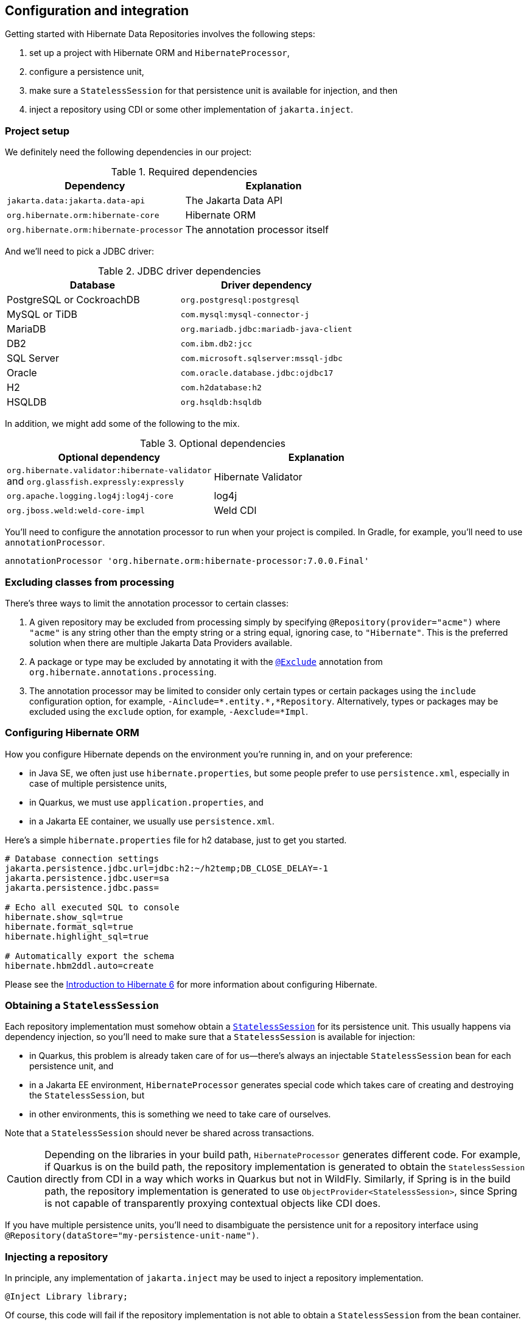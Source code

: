 [[configuration-integration]]
== Configuration and integration

Getting started with Hibernate Data Repositories involves the following steps:

1. set up a project with Hibernate ORM and `HibernateProcessor`,
2. configure a persistence unit,
3. make sure a `StatelessSession` for that persistence unit is available for injection, and then
4. inject a repository using CDI or some other implementation of `jakarta.inject`.

=== Project setup

We definitely need the following dependencies in our project:

.Required dependencies
|===
| Dependency | Explanation

| `jakarta.data:jakarta.data-api` | The Jakarta Data API
| `org.hibernate.orm:hibernate-core` | Hibernate ORM
| `org.hibernate.orm:hibernate-processor` | The annotation processor itself
|===

And we'll need to pick a JDBC driver:

.JDBC driver dependencies
[%breakable,cols="50,~"]
|===
| Database                  | Driver dependency

| PostgreSQL or CockroachDB | `org.postgresql:postgresql`
| MySQL or TiDB             | `com.mysql:mysql-connector-j`
| MariaDB                   | `org.mariadb.jdbc:mariadb-java-client`
| DB2                       | `com.ibm.db2:jcc`
| SQL Server                | `com.microsoft.sqlserver:mssql-jdbc`
| Oracle                    | `com.oracle.database.jdbc:ojdbc17`
| H2                        | `com.h2database:h2`
| HSQLDB                    | `org.hsqldb:hsqldb`
|===

In addition, we might add some of the following to the mix.

.Optional dependencies
|===
| Optional dependency | Explanation

| `org.hibernate.validator:hibernate-validator` +
and `org.glassfish.expressly:expressly` | Hibernate Validator
| `org.apache.logging.log4j:log4j-core` | log4j
| `org.jboss.weld:weld-core-impl` | Weld CDI
|===

You'll need to configure the annotation processor to run when your project is compiled.
In Gradle, for example, you'll need to use `annotationProcessor`.

[source,groovy]
----
annotationProcessor 'org.hibernate.orm:hibernate-processor:7.0.0.Final'
----

=== Excluding classes from processing

There's three ways to limit the annotation processor to certain classes:

1. A given repository may be excluded from processing simply by specifying `@Repository(provider="acme")` where `"acme"` is any string other than the empty string or a string equal, ignoring case, to `"Hibernate"`. This is the preferred solution when there are multiple Jakarta Data Providers available.
2. A package or type may be excluded by annotating it with the link:{doc-javadoc-url}org/hibernate/annotations/processing/Exclude.html[`@Exclude`] annotation from `org.hibernate.annotations.processing`.
3. The annotation processor may be limited to consider only certain types or certain packages using the `include` configuration option, for example, `-Ainclude=\*.entity.*,*Repository`. Alternatively, types or packages may be excluded using the `exclude` option, for example, `-Aexclude=*Impl`.

=== Configuring Hibernate ORM

How you configure Hibernate depends on the environment you're running in, and on your preference:

- in Java SE, we often just use `hibernate.properties`, but some people prefer to use `persistence.xml`, especially in case of multiple persistence units,
- in Quarkus, we must use `application.properties`, and
- in a Jakarta EE container, we usually use `persistence.xml`.

Here's a simple `hibernate.properties` file for h2 database, just to get you started.

[source,properties]
----
# Database connection settings
jakarta.persistence.jdbc.url=jdbc:h2:~/h2temp;DB_CLOSE_DELAY=-1
jakarta.persistence.jdbc.user=sa
jakarta.persistence.jdbc.pass=

# Echo all executed SQL to console
hibernate.show_sql=true
hibernate.format_sql=true
hibernate.highlight_sql=true

# Automatically export the schema
hibernate.hbm2ddl.auto=create
----

Please see the link:{doc-introduction-url}#configuration[Introduction to Hibernate 6] for more information about configuring Hibernate.

=== Obtaining a `StatelessSession`

Each repository implementation must somehow obtain a link:{doc-javadoc-url}org/hibernate/StatelessSession.html[`StatelessSession`] for its persistence unit.
This usually happens via dependency injection, so you'll need to make sure that a `StatelessSession` is available for injection:

- in Quarkus, this problem is already taken care of for us--there's always an injectable `StatelessSession` bean for each persistence unit, and
- in a Jakarta EE environment, `HibernateProcessor` generates special code which takes care of creating and destroying the `StatelessSession`, but
- in other environments, this is something we need to take care of ourselves.

Note that a `StatelessSession` should never be shared across transactions.

[CAUTION]
====
Depending on the libraries in your build path, `HibernateProcessor` generates different code.
For example, if Quarkus is on the build path, the repository implementation is generated to obtain the `StatelessSession` directly from CDI in a way which works in Quarkus but not in WildFly.
Similarly, if Spring is in the build path, the repository implementation is generated to use `ObjectProvider<StatelessSession>`, since Spring is not capable of transparently proxying contextual objects like CDI does.
====

If you have multiple persistence units, you'll need to disambiguate the persistence unit for a repository interface using `@Repository(dataStore="my-persistence-unit-name")`.

=== Injecting a repository

In principle, any implementation of `jakarta.inject` may be used to inject a repository implementation.

[source,java]
----
@Inject Library library;
----

Of course, this code will fail if the repository implementation is not able to obtain a `StatelessSession` from the bean container.

[NOTE]
====
Unfortunately, `jakarta.inject` on its own is rather incomplete, and does not specify how injectable beans should be discovered.
Therefore, `HibernateProcessor` adds an appropriate bean-defining annotation to the repository implementation class, either:

- `@Dependent` if CDI is available, or
- `@Component` if Spring is available.
====

It's always possible to instantiate a repository implementation directly.

[source,java]
----
Library library = new Library_(statelessSession);
----

This is useful for testing, or for executing in an environment with no support for `jakarta.inject`.

=== Integration with Jakarta EE

Jakarta Data specifies that methods of a repository interface may be annotated with:

- Jakarta Bean Validation constraint annotations, and
- Jakarta Interceptors interceptor binding types, including,
- in particular, the `@Transactional` interceptor binding defined by Jakarta Transactions.

Note that these annotations are usually applied to a CDI bean implementation class, not to an interface,footnote:[`@Inherited` annotations are inherited from superclass to subclass, but not from interface to implementing class.] but a special exception is made for repository interfaces.

Therefore, when running in a Jakarta EE environment, or in Quarkus, and when an instance of a repository interface is obtained via CDI, the semantics of such annotations is respected.

[source,java]
----
@Transactional @Repository
public interface Library {

    @Find
    Book book(@NotNull String isbn);

    @Find
    Book book(@NotBlank String title, @NotNull LocalDate publicationDate);

}
----

As an aside, it's rather satisfying to see all these things working so nicely together, since we members of the Hibernate team played pivotal roles in the creation of the Persistence, Bean Validation, CDI, Interceptors, and Data specifications.
